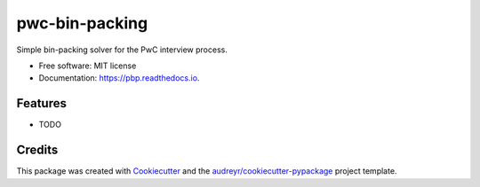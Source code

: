 ===============
pwc-bin-packing
===============


.. image:: https://img.shields.io/pypi/v/pbp.svg
        :target: https://pypi.python.org/pypi/pbp

.. image:: https://img.shields.io/travis/somada141/pbp.svg
        :target: https://travis-ci.org/somada141/pbp

.. image:: https://readthedocs.org/projects/pbp/badge/?version=latest
        :target: https://pbp.readthedocs.io/en/latest/?badge=latest
        :alt: Documentation Status

.. image:: https://pyup.io/repos/github/somada141/pbp/shield.svg
     :target: https://pyup.io/repos/github/somada141/pbp/
     :alt: Updates


Simple bin-packing solver for the PwC interview process.


* Free software: MIT license
* Documentation: https://pbp.readthedocs.io.


Features
--------

* TODO

Credits
---------

This package was created with Cookiecutter_ and the `audreyr/cookiecutter-pypackage`_ project template.

.. _Cookiecutter: https://github.com/audreyr/cookiecutter
.. _`audreyr/cookiecutter-pypackage`: https://github.com/audreyr/cookiecutter-pypackage

